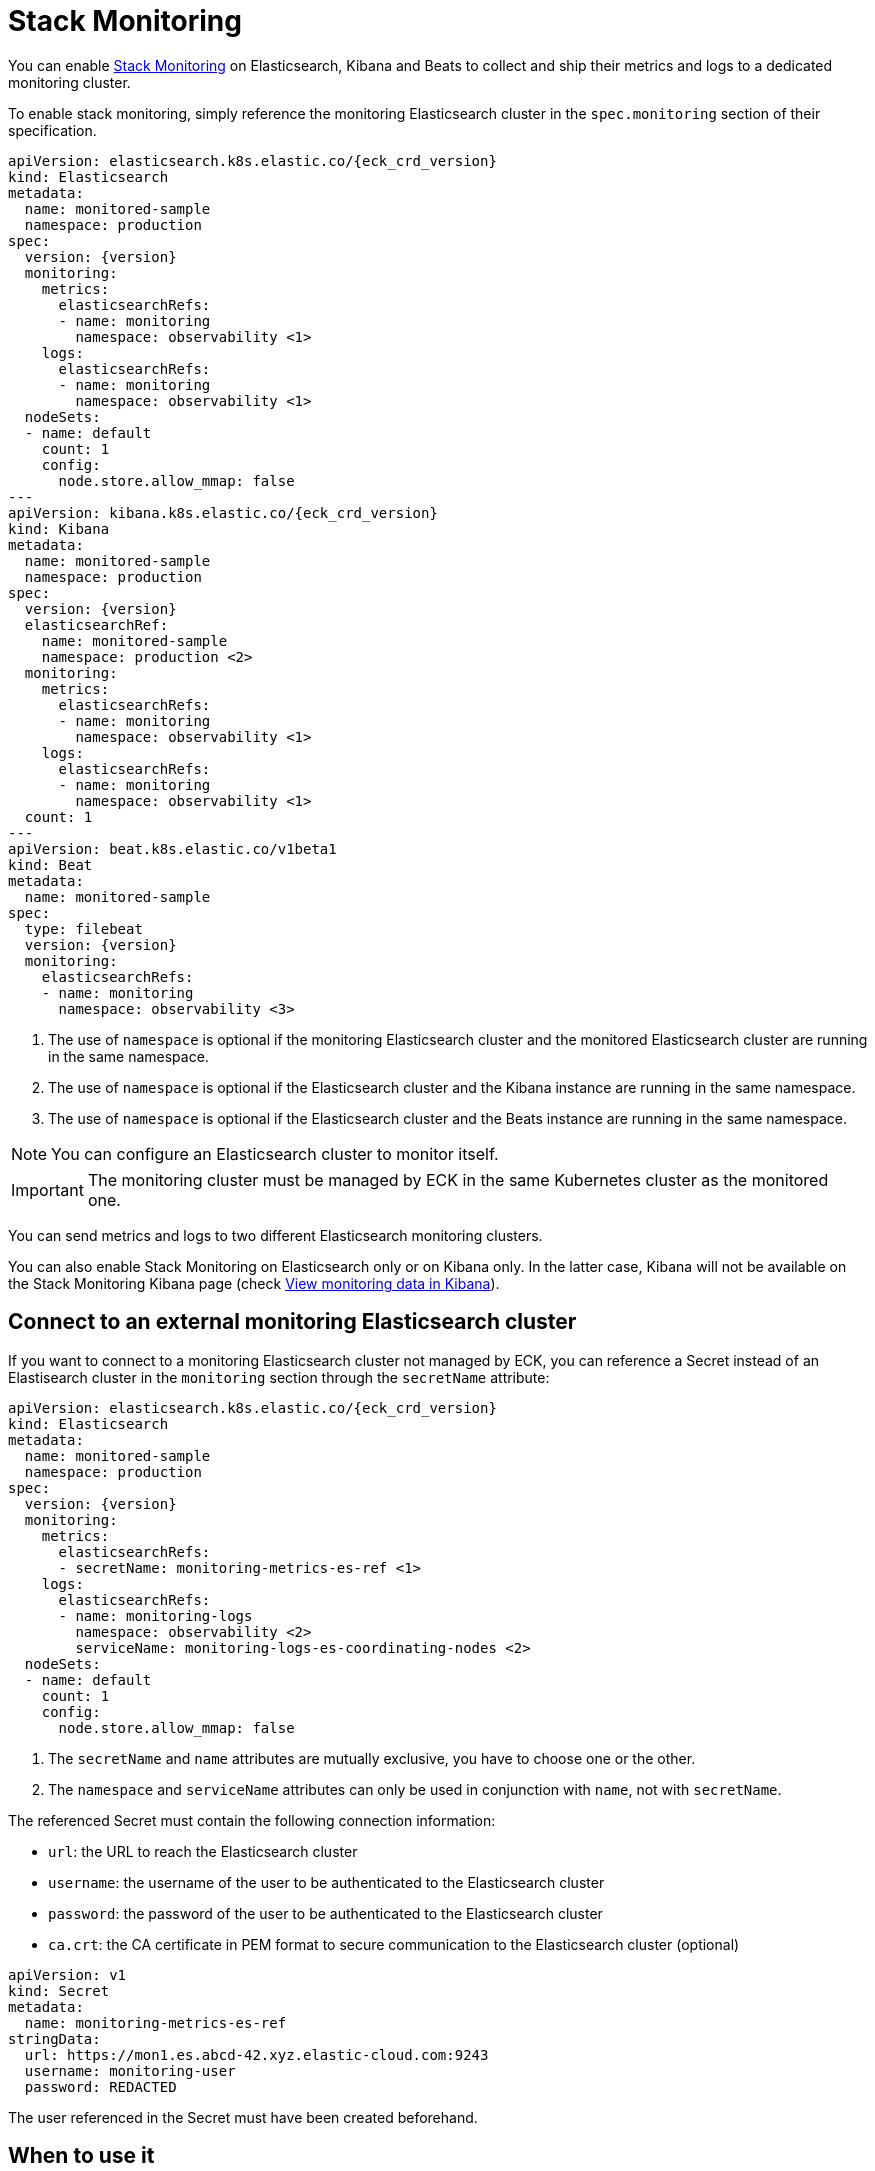 :page_id: stack-monitoring
ifdef::env-github[]
****
link:https://www.elastic.co/guide/en/cloud-on-k8s/master/k8s-{page_id}.html[View this document on the Elastic website]
****
endif::[]

[id="{p}-{page_id}"]
= Stack Monitoring

You can enable link:https://www.elastic.co/guide/en/elasticsearch/reference/current/monitor-elasticsearch-cluster.html[Stack Monitoring]
on Elasticsearch, Kibana and Beats to collect and ship their metrics and logs to a dedicated monitoring cluster.

To enable stack monitoring, simply reference the monitoring Elasticsearch cluster in the `spec.monitoring` section of their specification.

[source,yaml,subs="attributes,callouts"]
----
apiVersion: elasticsearch.k8s.elastic.co/{eck_crd_version}
kind: Elasticsearch
metadata:
  name: monitored-sample
  namespace: production
spec:
  version: {version}
  monitoring:
    metrics:
      elasticsearchRefs:
      - name: monitoring
        namespace: observability <1>
    logs:
      elasticsearchRefs:
      - name: monitoring
        namespace: observability <1>
  nodeSets:
  - name: default
    count: 1
    config:
      node.store.allow_mmap: false
---
apiVersion: kibana.k8s.elastic.co/{eck_crd_version}
kind: Kibana
metadata:
  name: monitored-sample
  namespace: production
spec:
  version: {version}
  elasticsearchRef:
    name: monitored-sample
    namespace: production <2>
  monitoring:
    metrics:
      elasticsearchRefs:
      - name: monitoring
        namespace: observability <1>
    logs:
      elasticsearchRefs:
      - name: monitoring
        namespace: observability <1>
  count: 1
---
apiVersion: beat.k8s.elastic.co/v1beta1
kind: Beat
metadata:
  name: monitored-sample
spec:
  type: filebeat
  version: {version}
  monitoring:
    elasticsearchRefs:
    - name: monitoring
      namespace: observability <3>
----

<1> The use of `namespace` is optional if the monitoring Elasticsearch cluster and the monitored Elasticsearch cluster are running in the same namespace.
<2> The use of `namespace` is optional if the Elasticsearch cluster and the Kibana instance are running in the same namespace.
<3> The use of `namespace` is optional if the Elasticsearch cluster and the Beats instance are running in the same namespace.

NOTE: You can configure an Elasticsearch cluster to monitor itself.

IMPORTANT: The monitoring cluster must be managed by ECK in the same Kubernetes cluster as the monitored one.

You can send metrics and logs to two different Elasticsearch monitoring clusters.

You can also enable Stack Monitoring on Elasticsearch only or on Kibana only. In the latter case, Kibana will not be available on the Stack Monitoring Kibana page (check link:https://www.elastic.co/guide/en/kibana/current/monitoring-data.html#monitoring-data[View monitoring data in Kibana]).

== Connect to an external monitoring Elasticsearch cluster

If you want to connect to a monitoring Elasticsearch cluster not managed by ECK, you can reference a Secret instead of an Elastisearch cluster in the `monitoring` section through the `secretName` attribute:

[source,yaml,subs="attributes,callouts"]
----
apiVersion: elasticsearch.k8s.elastic.co/{eck_crd_version}
kind: Elasticsearch
metadata:
  name: monitored-sample
  namespace: production
spec:
  version: {version}
  monitoring:
    metrics:
      elasticsearchRefs:
      - secretName: monitoring-metrics-es-ref <1>
    logs:
      elasticsearchRefs:
      - name: monitoring-logs
        namespace: observability <2>
        serviceName: monitoring-logs-es-coordinating-nodes <2>
  nodeSets:
  - name: default
    count: 1
    config:
      node.store.allow_mmap: false
----

<1> The `secretName` and `name` attributes are mutually exclusive, you have to choose one or the other.
<2> The `namespace` and `serviceName` attributes can only be used in conjunction with `name`, not with `secretName`.

The referenced Secret must contain the following connection information:

- `url`: the URL to reach the Elasticsearch cluster
- `username`: the username of the user to be authenticated to the Elasticsearch cluster
- `password`: the password of the user to be authenticated to the Elasticsearch cluster
- `ca.crt`: the CA certificate in PEM format to secure communication to the Elasticsearch cluster (optional)

[source,yaml,subs="attributes,callouts"]
----
apiVersion: v1
kind: Secret
metadata:
  name: monitoring-metrics-es-ref
stringData:
  url: https://mon1.es.abcd-42.xyz.elastic-cloud.com:9243
  username: monitoring-user
  password: REDACTED
----

The user referenced in the Secret must have been created beforehand.

== When to use it

This feature is a good solution if you need to monitor your Elastic applications in restricted Kubernetes environments where you cannot grant advanced permissions:

- to Metricbeat to allow queriying the k8s API
- to Filebeat to deploy a privileged DaemonSet

However, for maximum efficiency and minimising resource consumption, or advanced use cases that require specific Beats configurations, you can deploy a standalone Metricbeat Deployment and a Filebeat Daemonset. Check the <<{p}-beat-configuration-examples,Beats configuration Examples>> for more information.

== How it works

In the background, Metricbeat and Filebeat are deployed as sidecar containers in the same Pod as Elasticsearch and Kibana.

Metricbeat is used to collect monitoring metrics and Filebeat to monitor the Elasticsearch log files and collect log events.

The two Beats are configured to ship data directly to the monitoring cluster(s) using HTTPS and dedicated Elastic users managed by ECK.

== Audit logging

Audit logs are collected and shipped to the monitoring cluster referenced in the `monitoring.logs` section when audit logging is enabled (it is disabled by default).

[source,yaml,subs="attributes,callouts"]
----
apiVersion: elasticsearch.k8s.elastic.co/v1
kind: Elasticsearch
spec:
  monitoring:
    metrics:
      elasticsearchRefs:
      - name: monitoring
        namespace: observability
    logs:
      elasticsearchRefs:
      - name: monitoring
        namespace: observability
  nodeSets:
  - name: default
    config:
      # https://www.elastic.co/guide/en/elasticsearch/reference/current/enable-audit-logging.html
      xpack.security.audit.enabled: true
---
apiVersion: kibana.k8s.elastic.co/v1
kind: Kibana
spec:
  monitoring:
    metrics:
      elasticsearchRefs:
      - name: monitoring
        namespace: observability
    logs:
      elasticsearchRefs:
      - name: monitoring
        namespace: observability
  config:
    # https://www.elastic.co/guide/en/kibana/current/xpack-security-audit-logging.html
    xpack.security.audit.enabled: true
----

== Override the Beats Pod Template

You can customize the Filebeat and Metricbeat containers through the Pod template. Your configuration is merged with the values of the default Pod template that ECK uses.

[source,yaml,subs="attributes,callouts"]
----
apiVersion: elasticsearch.k8s.elastic.co/v1
kind: Elasticsearch
spec:
  monitoring:
    metrics:
      elasticsearchRef:
        name: monitoring
        namespace: observability
    logs:
      elasticsearchRef:
        name: monitoring
        namespace: observability
  nodeSets:
  - name: default
    podTemplate:
      spec:
        containers:
        - name: metricbeat
          env:
          - foo: bar
        - name: filebeat
          env:
          - foo: bar
----
